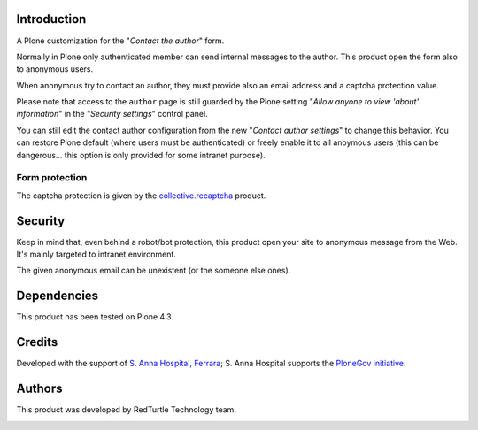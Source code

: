 Introduction
============

A Plone customization for the "*Contact the author*" form.

Normally in Plone only authenticated member can send internal messages to the author. This product open
the form also to anonymous users.

When anonymous try to contact an author, they must provide also an email address and a captcha protection
value.

.. image:: http://keul.it/images/plone/collective.contactauthor-0.1.0.png
   :alt: How the form looks like

Please note that access to the ``author`` page is still guarded by the Plone setting
"*Allow anyone to view 'about' information*" in the "*Security settings*" control panel.

You can still edit the contact author configuration from the new "*Contact author settings*" to change
this behavior. You can restore Plone default (where users must be authenticated) or freely enable it
to all anoymous users (this can be dangerous... this option is only provided for some intranet purpose).

Form protection
---------------

The captcha protection is given by the `collective.recaptcha`__ product.

__ http://pypi.python.org/pypi/collective.recaptcha

Security
========

Keep in mind that, even behind a robot/bot protection, this product open your site to anonymous message from
the Web. It's mainly targeted to intranet environment.

The given anonymous email can be unexistent (or the someone else ones).

Dependencies
============

This product has been tested on Plone 4.3.

Credits
=======

Developed with the support of `S. Anna Hospital, Ferrara`__; S. Anna Hospital supports the
`PloneGov initiative`__.

__ http://www.ospfe.it/
__ http://www.plonegov.it/

Authors
=======

This product was developed by RedTurtle Technology team.

.. image:: http://www.redturtle.net/redturtle_banner.png
   :alt: RedTurtle Technology Site
   :target: http://www.redturtle.net/

